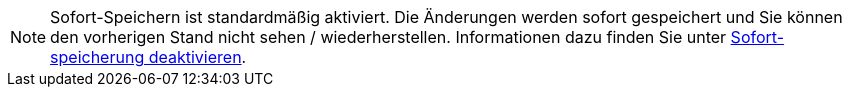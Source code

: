 ////
; Copyright (c) uib gmbh (www.uib.de)
; This documentation is owned by uib
; and published under the german creative commons by-sa license
; see:
; https://creativecommons.org/licenses/by-sa/3.0/de/
; https://creativecommons.org/licenses/by-sa/3.0/de/legalcode
; english:
; https://creativecommons.org/licenses/by-sa/3.0/
; https://creativecommons.org/licenses/by-sa/3.0/legalcode
;
; credits: https://www.opsi.org/credits/
////

:Author:    uib gmbh
:Email:     info@uib.de
:Revision:  4.1
:toclevels: 6
:doctype:   book

// This file contains parts for the main documentation to be included (to reduce multiple written sections)
// usage example: include::common:partial$webgui.adoc[tags=warn_quicksave]


// tag::warn_quicksave[]
NOTE: Sofort-Speichern ist standardmäßig aktiviert.
Die Änderungen werden sofort gespeichert und Sie können den vorherigen Stand nicht sehen / wiederherstellen.
Informationen dazu finden Sie unter xref:opsi-manual-opsiwebgui-settings-quicksave-disable[Sofort-speicherung deaktivieren].

// end::warn_quicksave[]


